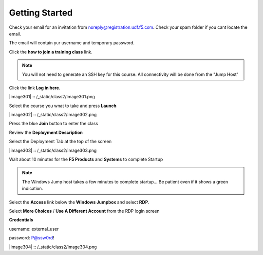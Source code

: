 Getting Started
===============

Check your email for an invitation from noreply@registration.udf.f5.com. Check your spam folder if you cant locate the email.

The email will contain yur username and temporary password.

Click the **how to join a training class** link.

.. Note:: You will not need to generate an SSH key for this course. All connectivity will be done from the "Jump Host"

Click the link **Log in here**.

|image301| :: /_static/class2/image301.png

Select the course you wnat to take and press **Launch**

|image302| :: /_static/class2/image302.png

Press the blue **Join** button to enter the  class

Review the **Deployment Description**

Select the Deployment Tab at the top of the screen

|image303| :: /_static/class2/image303.png

Wait about 10 minutes for the **F5 Products** and **Systems** to complete Startup

.. Note:: The Windows Jump host takes a few minutes to complete startup... Be patient even if it shows a green indication.

Select the **Access** link below the **Windows Jumpbox** and select **RDP**.

Select **More Choices**  / **Use A Different Account** from the RDP login screen

**Credentials**

username: external_user

password: P@ssw0rd!

|image304| :: /_static/class2/image304.png
